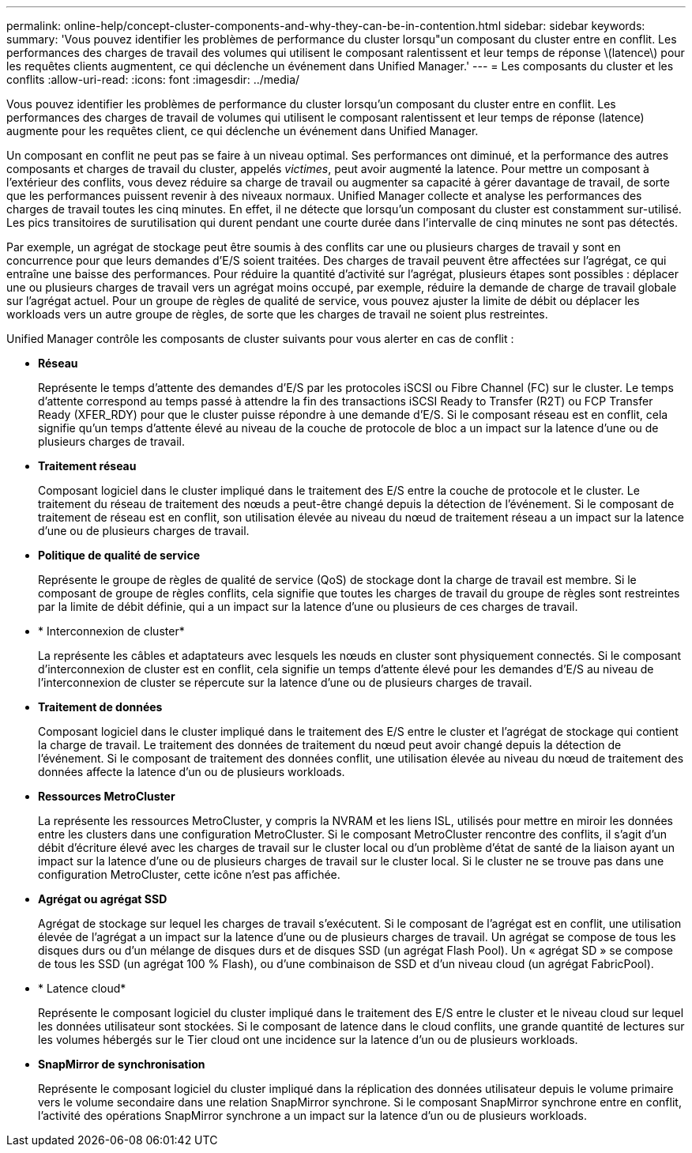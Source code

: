 ---
permalink: online-help/concept-cluster-components-and-why-they-can-be-in-contention.html 
sidebar: sidebar 
keywords:  
summary: 'Vous pouvez identifier les problèmes de performance du cluster lorsqu"un composant du cluster entre en conflit. Les performances des charges de travail des volumes qui utilisent le composant ralentissent et leur temps de réponse \(latence\) pour les requêtes clients augmentent, ce qui déclenche un événement dans Unified Manager.' 
---
= Les composants du cluster et les conflits
:allow-uri-read: 
:icons: font
:imagesdir: ../media/


[role="lead"]
Vous pouvez identifier les problèmes de performance du cluster lorsqu'un composant du cluster entre en conflit. Les performances des charges de travail de volumes qui utilisent le composant ralentissent et leur temps de réponse (latence) augmente pour les requêtes client, ce qui déclenche un événement dans Unified Manager.

Un composant en conflit ne peut pas se faire à un niveau optimal. Ses performances ont diminué, et la performance des autres composants et charges de travail du cluster, appelés _victimes_, peut avoir augmenté la latence. Pour mettre un composant à l'extérieur des conflits, vous devez réduire sa charge de travail ou augmenter sa capacité à gérer davantage de travail, de sorte que les performances puissent revenir à des niveaux normaux. Unified Manager collecte et analyse les performances des charges de travail toutes les cinq minutes. En effet, il ne détecte que lorsqu'un composant du cluster est constamment sur-utilisé. Les pics transitoires de surutilisation qui durent pendant une courte durée dans l'intervalle de cinq minutes ne sont pas détectés.

Par exemple, un agrégat de stockage peut être soumis à des conflits car une ou plusieurs charges de travail y sont en concurrence pour que leurs demandes d'E/S soient traitées. Des charges de travail peuvent être affectées sur l'agrégat, ce qui entraîne une baisse des performances. Pour réduire la quantité d'activité sur l'agrégat, plusieurs étapes sont possibles : déplacer une ou plusieurs charges de travail vers un agrégat moins occupé, par exemple, réduire la demande de charge de travail globale sur l'agrégat actuel. Pour un groupe de règles de qualité de service, vous pouvez ajuster la limite de débit ou déplacer les workloads vers un autre groupe de règles, de sorte que les charges de travail ne soient plus restreintes.

Unified Manager contrôle les composants de cluster suivants pour vous alerter en cas de conflit :

* *Réseau*
+
Représente le temps d'attente des demandes d'E/S par les protocoles iSCSI ou Fibre Channel (FC) sur le cluster. Le temps d'attente correspond au temps passé à attendre la fin des transactions iSCSI Ready to Transfer (R2T) ou FCP Transfer Ready (XFER_RDY) pour que le cluster puisse répondre à une demande d'E/S. Si le composant réseau est en conflit, cela signifie qu'un temps d'attente élevé au niveau de la couche de protocole de bloc a un impact sur la latence d'une ou de plusieurs charges de travail.

* *Traitement réseau*
+
Composant logiciel dans le cluster impliqué dans le traitement des E/S entre la couche de protocole et le cluster. Le traitement du réseau de traitement des nœuds a peut-être changé depuis la détection de l'événement. Si le composant de traitement de réseau est en conflit, son utilisation élevée au niveau du nœud de traitement réseau a un impact sur la latence d'une ou de plusieurs charges de travail.

* *Politique de qualité de service*
+
Représente le groupe de règles de qualité de service (QoS) de stockage dont la charge de travail est membre. Si le composant de groupe de règles conflits, cela signifie que toutes les charges de travail du groupe de règles sont restreintes par la limite de débit définie, qui a un impact sur la latence d'une ou plusieurs de ces charges de travail.

* * Interconnexion de cluster*
+
La représente les câbles et adaptateurs avec lesquels les nœuds en cluster sont physiquement connectés. Si le composant d'interconnexion de cluster est en conflit, cela signifie un temps d'attente élevé pour les demandes d'E/S au niveau de l'interconnexion de cluster se répercute sur la latence d'une ou de plusieurs charges de travail.

* *Traitement de données*
+
Composant logiciel dans le cluster impliqué dans le traitement des E/S entre le cluster et l'agrégat de stockage qui contient la charge de travail. Le traitement des données de traitement du nœud peut avoir changé depuis la détection de l'événement. Si le composant de traitement des données conflit, une utilisation élevée au niveau du nœud de traitement des données affecte la latence d'un ou de plusieurs workloads.

* *Ressources MetroCluster*
+
La représente les ressources MetroCluster, y compris la NVRAM et les liens ISL, utilisés pour mettre en miroir les données entre les clusters dans une configuration MetroCluster. Si le composant MetroCluster rencontre des conflits, il s'agit d'un débit d'écriture élevé avec les charges de travail sur le cluster local ou d'un problème d'état de santé de la liaison ayant un impact sur la latence d'une ou de plusieurs charges de travail sur le cluster local. Si le cluster ne se trouve pas dans une configuration MetroCluster, cette icône n'est pas affichée.

* *Agrégat ou agrégat SSD*
+
Agrégat de stockage sur lequel les charges de travail s'exécutent. Si le composant de l'agrégat est en conflit, une utilisation élevée de l'agrégat a un impact sur la latence d'une ou de plusieurs charges de travail. Un agrégat se compose de tous les disques durs ou d'un mélange de disques durs et de disques SSD (un agrégat Flash Pool). Un « agrégat SD » se compose de tous les SSD (un agrégat 100 % Flash), ou d'une combinaison de SSD et d'un niveau cloud (un agrégat FabricPool).

* * Latence cloud*
+
Représente le composant logiciel du cluster impliqué dans le traitement des E/S entre le cluster et le niveau cloud sur lequel les données utilisateur sont stockées. Si le composant de latence dans le cloud conflits, une grande quantité de lectures sur les volumes hébergés sur le Tier cloud ont une incidence sur la latence d'un ou de plusieurs workloads.

* *SnapMirror de synchronisation*
+
Représente le composant logiciel du cluster impliqué dans la réplication des données utilisateur depuis le volume primaire vers le volume secondaire dans une relation SnapMirror synchrone. Si le composant SnapMirror synchrone entre en conflit, l'activité des opérations SnapMirror synchrone a un impact sur la latence d'un ou de plusieurs workloads.


